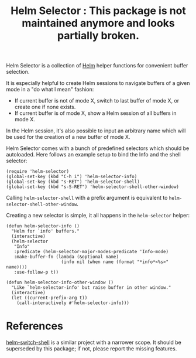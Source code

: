 #+TITLE: Helm Selector : This package is not maintained anymore and looks partially broken.



Helm Selector is a collection of [[Https://emacs-helm.github.io/helm/][Helm]] helper functions for convenient buffer
selection.

It is especially helpful to create Helm sessions to navigate buffers of a given
mode in a "do what I mean" fashion:

- If current buffer is not of mode X, switch to last buffer of mode X, or create
  one if none exists.
- If current buffer is of mode X, show a Helm session of all buffers in mode X.

In the Helm session, it's also possible to input an arbitrary name which will be
used for the creation of a new buffer of mode X.

Helm Selector comes with a bunch of predefined selectors which should be
autoloaded.  Here follows an example setup to bind the Info and the shell
selector:

#+begin_src elisp
(require 'helm-selector)
(global-set-key (kbd "C-h i") 'helm-selector-info)
(global-set-key (kbd "s-RET") 'helm-selector-shell)
(global-set-key (kbd "s-S-RET") 'helm-selector-shell-other-window)
#+end_src

Calling =helm-selector-shell= with a prefix argument is equivalent to
=helm-selector-shell-other-window=.

Creating a new selector is simple, it all happens in the =helm-selector= helper:

#+begin_src elisp
(defun helm-selector-info ()
  "Helm for `info' buffers."
  (interactive)
  (helm-selector
   "Info"
   :predicate (helm-selector-major-modes-predicate 'Info-mode)
   :make-buffer-fn (lambda (&optional name)
                     (info nil (when name (format "*info*<%s>" name))))
   :use-follow-p t))

(defun helm-selector-info-other-window ()
  "Like `helm-selector-info' but raise buffer in other window."
  (interactive)
  (let ((current-prefix-arg t))
    (call-interactively #'helm-selector-info)))
#+end_src


* References

[[https://github.com/jamesnvc/helm-switch-shell][helm-switch-shell]] is a similar project with a narrower scope.  It should be
superseded by this package; if not, please report the missing features.
